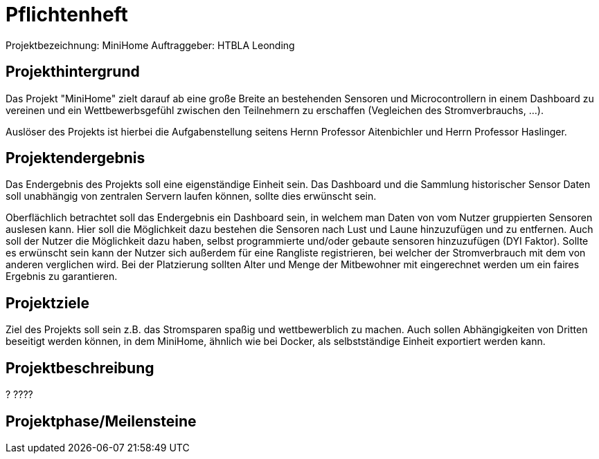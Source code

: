 = Pflichtenheft

Projektbezeichnung: MiniHome
Auftraggeber: HTBLA Leonding

== Projekthintergrund
Das Projekt "MiniHome" zielt darauf ab eine große Breite an bestehenden Sensoren und Microcontrollern in einem Dashboard zu vereinen und ein Wettbewerbsgefühl zwischen den Teilnehmern zu erschaffen (Vegleichen des Stromverbrauchs, ...).

Auslöser des Projekts ist hierbei die Aufgabenstellung seitens Hernn Professor Aitenbichler und Herrn Professor Haslinger.

== Projektendergebnis
Das Endergebnis des Projekts soll eine eigenständige Einheit sein. Das Dashboard und die Sammlung historischer Sensor Daten soll unabhängig von zentralen Servern laufen können, sollte dies erwünscht sein.

Oberflächlich betrachtet soll das Endergebnis ein Dashboard sein, in welchem man Daten von vom Nutzer gruppierten Sensoren auslesen kann. Hier soll die Möglichkeit dazu bestehen die Sensoren nach Lust und Laune hinzuzufügen und zu entfernen. Auch soll der Nutzer die Möglichkeit dazu haben, selbst programmierte und/oder gebaute sensoren hinzuzufügen (DYI Faktor). Sollte es erwünscht sein kann der Nutzer sich außerdem für eine Rangliste registrieren, bei welcher der Stromverbrauch mit dem von anderen verglichen wird. Bei der Platzierung sollten Alter und Menge der Mitbewohner mit eingerechnet werden um ein faires Ergebnis zu garantieren.

== Projektziele
Ziel des Projekts soll sein z.B. das Stromsparen spaßig und wettbewerblich zu machen. Auch sollen Abhängigkeiten von Dritten beseitigt werden können, in dem MiniHome, ähnlich wie bei Docker, als selbstständige Einheit exportiert werden kann.

== Projektbeschreibung
?
????

== Projektphase/Meilensteine